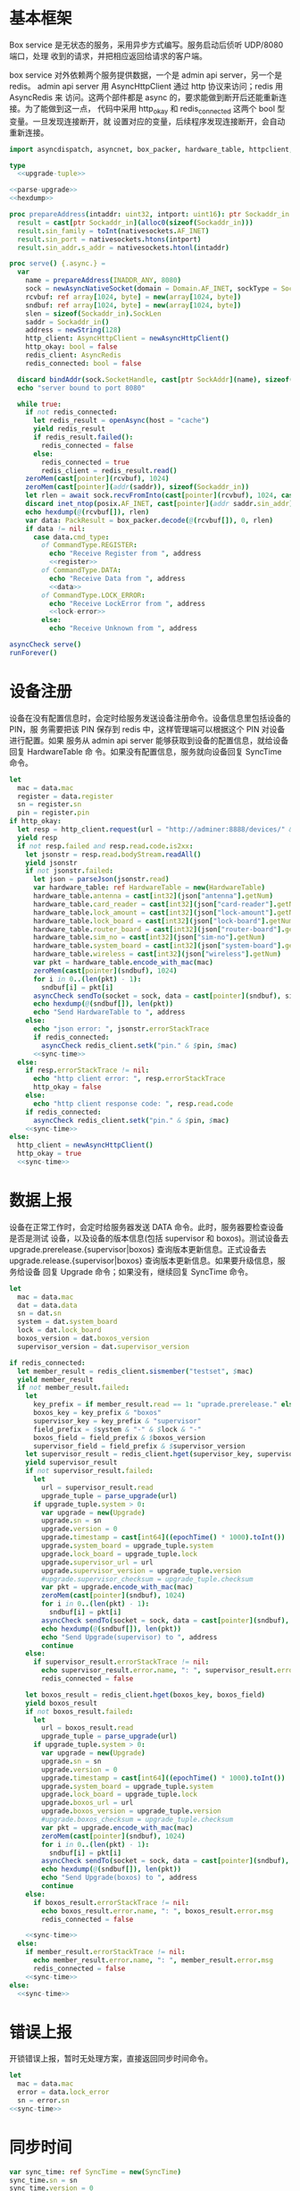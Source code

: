 * 基本框架

Box service 是无状态的服务，采用异步方式编写。服务启动后侦听 UDP/8080 端口，处理
收到的请求，并把相应返回给请求的客户端。

box service 对外依赖两个服务提供数据，一个是 admin api server，另一个是 redis。
admin api server 用 AsyncHttpClient 通过 http 协议来访问；redis 用 AsyncRedis 来
访问。这两个部件都是 async 的，要求能做到断开后还能重新连接。为了能做到这一点，
代码中采用 http_okay 和 redis_connected 这两个 bool 型变量。一旦发现连接断开，就
设置对应的变量，后续程序发现连接断开，会自动重新连接。

#+begin_src nim :exports code :noweb yes :mkdirp yes :tangle /dev/shm/box-service/src/box_service.nim
  import asyncdispatch, asyncnet, box_packer, hardware_table, httpclient, json, nativesockets, posix, redis, strutils, sync_time, times, upgrade

  type
    <<upgrade-tuple>>

  <<parse-upgrade>>
  <<hexdump>>

  proc prepareAddress(intaddr: uint32, intport: uint16): ptr Sockaddr_in =
    result = cast[ptr Sockaddr_in](alloc0(sizeof(Sockaddr_in)))
    result.sin_family = toInt(nativesockets.AF_INET)
    result.sin_port = nativesockets.htons(intport)
    result.sin_addr.s_addr = nativesockets.htonl(intaddr)

  proc serve() {.async.} =
    var
      name = prepareAddress(INADDR_ANY, 8080)
      sock = newAsyncNativeSocket(domain = Domain.AF_INET, sockType = SockType.SOCK_DGRAM, protocol = Protocol.IPPROTO_UDP)
      rcvbuf: ref array[1024, byte] = new(array[1024, byte])
      sndbuf: ref array[1024, byte] = new(array[1024, byte])
      slen = sizeof(Sockaddr_in).SockLen
      saddr = Sockaddr_in()
      address = newString(128)
      http_client: AsyncHttpClient = newAsyncHttpClient()
      http_okay: bool = false
      redis_client: AsyncRedis
      redis_connected: bool = false

    discard bindAddr(sock.SocketHandle, cast[ptr SockAddr](name), sizeof(Sockaddr_in).Socklen)
    echo "server bound to port 8080"

    while true:
      if not redis_connected:
        let redis_result = openAsync(host = "cache")
        yield redis_result
        if redis_result.failed():
          redis_connected = false
        else:
          redis_connected = true
          redis_client = redis_result.read()
      zeroMem(cast[pointer](rcvbuf), 1024)
      zeroMem(cast[pointer](addr(saddr)), sizeof(Sockaddr_in))
      let rlen = await sock.recvFromInto(cast[pointer](rcvbuf), 1024, cast[ptr SockAddr](addr(saddr)), addr(slen))
      discard inet_ntop(posix.AF_INET, cast[pointer](addr saddr.sin_addr), cstring(address), len(address).int32)
      echo hexdump(@(rcvbuf[]), rlen)
      var data: PackResult = box_packer.decode(@(rcvbuf[]), 0, rlen)
      if data != nil:
        case data.cmd_type:
          of CommandType.REGISTER:
            echo "Receive Register from ", address
            <<register>>
          of CommandType.DATA:
            echo "Receive Data from ", address
            <<data>>
          of CommandType.LOCK_ERROR:
            echo "Receive LockError from ", address
            <<lock-error>>
          else:
            echo "Receive Unknown from ", address

  asyncCheck serve()
  runForever()
#+end_src

* 设备注册

设备在没有配置信息时，会定时给服务发送设备注册命令。设备信息里包括设备的 PIN，服
务需要把该 PIN 保存到 redis 中，这样管理端可以根据这个 PIN 对设备进行配置。如果
服务从 admin api server 能够获取到设备的配置信息，就给设备回复 HardwareTable 命
令。如果没有配置信息，服务就向设备回复 SyncTime 命令。

#+begin_src nim :noweb-ref register
  let
    mac = data.mac
    register = data.register
    sn = register.sn
    pin = register.pin
  if http_okay:
    let resp = http_client.request(url = "http://adminer:8888/devices/" & $mac, headers = newHttpHeaders([(key: "token", val: "boxservice")]))
    yield resp
    if not resp.failed and resp.read.code.is2xx:
      let jsonstr = resp.read.bodyStream.readAll()
      yield jsonstr
      if not jsonstr.failed:
        let json = parseJson(jsonstr.read)
        var hardware_table: ref HardwareTable = new(HardwareTable)
        hardware_table.antenna = cast[int32](json["antenna"].getNum)
        hardware_table.card_reader = cast[int32](json["card-reader"].getNum)
        hardware_table.lock_amount = cast[int32](json["lock-amount"].getNum)
        hardware_table.lock_board = cast[int32](json["lock-board"].getNum)
        hardware_table.router_board = cast[int32](json["router-board"].getNum)
        hardware_table.sim_no = cast[int32](json["sim-no"].getNum)
        hardware_table.system_board = cast[int32](json["system-board"].getNum)
        hardware_table.wireless = cast[int32](json["wireless"].getNum)
        var pkt = hardware_table.encode_with_mac(mac)
        zeroMem(cast[pointer](sndbuf), 1024)
        for i in 0..(len(pkt) - 1):
          sndbuf[i] = pkt[i]
        asyncCheck sendTo(socket = sock, data = cast[pointer](sndbuf), size = len(pkt), saddr = cast[ptr SockAddr](addr(saddr)), saddrLen = slen)
        echo hexdump(@(sndbuf[]), len(pkt))
        echo "Send HardwareTable to ", address
      else:
        echo "json error: ", jsonstr.errorStackTrace
        if redis_connected:
          asyncCheck redis_client.setk("pin." & $pin, $mac)
        <<sync-time>>
    else:
      if resp.errorStackTrace != nil:
        echo "http client error: ", resp.errorStackTrace
        http_okay = false
      else:
        echo "http client response code: ", resp.read.code
      if redis_connected:
        asyncCheck redis_client.setk("pin." & $pin, $mac)
      <<sync-time>>
  else:
    http_client = newAsyncHttpClient()
    http_okay = true
    <<sync-time>>

#+end_src
* 数据上报

设备在正常工作时，会定时给服务器发送 DATA 命令。此时，服务器要检查设备是否是测试
设备，以及设备的版本信息(包括 supervisor 和 boxos)。测试设备去
upgrade.prerelease.{supervisor|boxos} 查询版本更新信息。正式设备去
upgrade.release.{supervisor|boxos} 查询版本更新信息。如果要升级信息，服务给设备
回复 Upgrade 命令；如果没有，继续回复 SyncTime 命令。
#+begin_src nim :noweb-ref data
  let
    mac = data.mac
    dat = data.data
    sn = dat.sn
    system = dat.system_board
    lock = dat.lock_board
    boxos_version = dat.boxos_version
    supervisor_version = dat.supervisor_version

  if redis_connected:
    let member_result = redis_client.sismember("testset", $mac)
    yield member_result
    if not member_result.failed:
      let
        key_prefix = if member_result.read == 1: "uprade.prerelease." else: "upgrade.release."
        boxos_key = key_prefix & "boxos"
        supervisor_key = key_prefix & "supervisor"
        field_prefix = $system & "-" & $lock & "-"
        boxos_field = field_prefix & $boxos_version
        supervisor_field = field_prefix & $supervisor_version
      let supervisor_result = redis_client.hget(supervisor_key, supervisor_field)
      yield supervisor_result
      if not supervisor_result.failed:
        let
          url = supervisor_result.read
          upgrade_tuple = parse_upgrade(url)
        if upgrade_tuple.system > 0:
          var upgrade = new(Upgrade)
          upgrade.sn = sn
          upgrade.version = 0
          upgrade.timestamp = cast[int64]((epochTime() * 1000).toInt())
          upgrade.system_board = upgrade_tuple.system
          upgrade.lock_board = upgrade_tuple.lock
          upgrade.supervisor_url = url
          upgrade.supervisor_version = upgrade_tuple.version
          #upgrade.supervisor_checksum = upgrade_tuple.checksum
          var pkt = upgrade.encode_with_mac(mac)
          zeroMem(cast[pointer](sndbuf), 1024)
          for i in 0..(len(pkt) - 1):
            sndbuf[i] = pkt[i]
          asyncCheck sendTo(socket = sock, data = cast[pointer](sndbuf), size = len(pkt), saddr = cast[ptr SockAddr](addr(saddr)), saddrLen = slen)
          echo hexdump(@(sndbuf[]), len(pkt))
          echo "Send Upgrade(supervisor) to ", address
          continue
      else:
        if supervisor_result.errorStackTrace != nil:
          echo supervisor_result.error.name, ": ", supervisor_result.error.msg
          redis_connected = false

      let boxos_result = redis_client.hget(boxos_key, boxos_field)
      yield boxos_result
      if not boxos_result.failed:
        let
          url = boxos_result.read
          upgrade_tuple = parse_upgrade(url)
        if upgrade_tuple.system > 0:
          var upgrade = new(Upgrade)
          upgrade.sn = sn
          upgrade.version = 0
          upgrade.timestamp = cast[int64]((epochTime() * 1000).toInt())
          upgrade.system_board = upgrade_tuple.system
          upgrade.lock_board = upgrade_tuple.lock
          upgrade.boxos_url = url
          upgrade.boxos_version = upgrade_tuple.version
          #upgrade.boxos_checksum = upgrade_tuple.checksum
          var pkt = upgrade.encode_with_mac(mac)
          zeroMem(cast[pointer](sndbuf), 1024)
          for i in 0..(len(pkt) - 1):
            sndbuf[i] = pkt[i]
          asyncCheck sendTo(socket = sock, data = cast[pointer](sndbuf), size = len(pkt), saddr = cast[ptr SockAddr](addr(saddr)), saddrLen = slen)
          echo hexdump(@(sndbuf[]), len(pkt))
          echo "Send Upgrade(boxos) to ", address
          continue
      else:
        if boxos_result.errorStackTrace != nil:
          echo boxos_result.error.name, ": ", boxos_result.error.msg
          redis_connected = false

      <<sync-time>>
    else:
      if member_result.errorStackTrace != nil:
        echo member_result.error.name, ": ", member_result.error.msg
        redis_connected = false
      <<sync-time>>
  else:
    <<sync-time>>
#+end_src
* 错误上报
开锁错误上报，暂时无处理方案，直接返回同步时间命令。
#+begin_src nim :noweb-ref lock-error
  let
    mac = data.mac
    error = data.lock_error
    sn = error.sn
  <<sync-time>>
#+end_src
* 同步时间
#+begin_src nim :noweb-ref sync-time
  var sync_time: ref SyncTime = new(SyncTime)
  sync_time.sn = sn
  sync_time.version = 0
  sync_time.zone = 8 * 60 * 60 * 1000
  sync_time.timestamp = cast[int64]((epochTime() * 1000).toInt())
  var pkt = sync_time.encode_with_mac(mac)
  zeroMem(cast[pointer](sndbuf), 1024)
  for i in 0..(len(pkt) - 1):
    sndbuf[i] = pkt[i]
  asyncCheck sendTo(socket = sock, data = cast[pointer](sndbuf), size = len(pkt), saddr = cast[ptr SockAddr](addr(saddr)), saddrLen = slen)
  echo hexdump(@(sndbuf[]), len(pkt))
  echo "Send SyncTime to ", address
#+end_src

* 支援方法

** 解析升级链接

升级链接大致采用如下格式：

path/system-lock-version-md5-xxx-xxx.apk

#+begin_src nim :noweb-ref parse-upgrade
  proc parse_upgrade(url: string): UpgradeTuple =
    let
      strarr = url.split(sep = '/')
      idx = if len(strarr) == 1: 0 else: len(strarr) - 1
      filename = strarr[idx]
      arr = if filename.find('.') != -1: filename.split(sep = '.')[0].split(sep = '-') else: filename.split(sep = '-')
    if len(arr) < 4:
      result = (system: 0'i32, lock: 0'i32, version: 0'i32, checksum: "")
    else:
      let
        systemstr = arr[0]
        lockstr = arr[1]
        versionstr = arr[2]
        checksum = arr[3]
      try:
        var
          system: int = systemstr.parseInt
          lock: int = lockstr.parseInt
          version: int = versionstr.parseInt
        result = (system: system.toU32, lock: lock.toU32, version: version.toU32, checksum: checksum)
      except:
        result = (system: 0'i32, lock: 0'i32, version: 0'i32, checksum: "")

#+end_src

#+begin_src nim :noweb-ref upgrade-tuple
  UpgradeTuple = tuple[system: int32, lock: int32, version: int32, checksum: string]
#+end_src

** hexdump

#+begin_src nim :noweb-ref hexdump
  proc hexdump(buf: seq[byte], size: int): string =
    var output = ""
    for i in 0..(size - 1):
      output.add("$1 " % (toHex(buf[i])))
      if i mod 8 == 7:
        output.add("\n")
    return output
#+end_src
